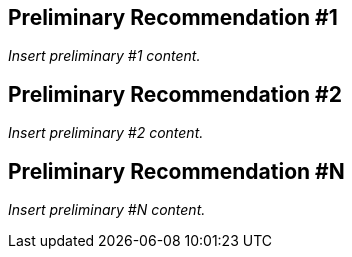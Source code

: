 
// Insert preliminary recommendation sections as required

== Preliminary Recommendation #1

_Insert preliminary #1 content._


== Preliminary Recommendation #2

_Insert preliminary #2 content._


== Preliminary Recommendation #N

_Insert preliminary #N content._
